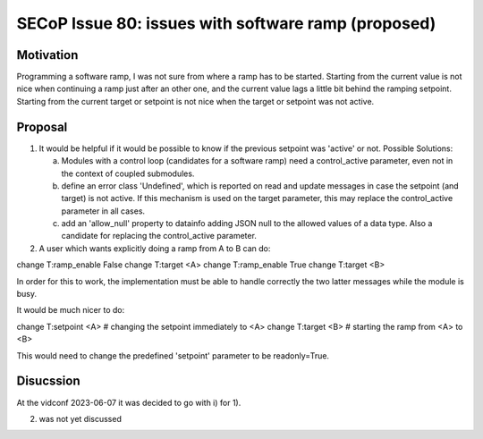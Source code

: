 SECoP Issue 80: issues with software ramp (proposed)
====================================================

Motivation
----------

Programming a software ramp, I was not sure from where a ramp has to be started.
Starting from the current value is not nice when continuing a ramp just after
an other one, and the current value lags a little bit behind the ramping setpoint.
Starting from the current target or setpoint is not nice when the target
or setpoint was not active.


Proposal
--------

1) It would be helpful if it would be possible to know if the previous
   setpoint was 'active' or not. Possible Solutions:

   a) Modules with a control loop (candidates for a software ramp) need a control_active
      parameter, even not in the context of coupled submodules.

   b) define an error class 'Undefined', which is reported on read and update messages
      in case the setpoint (and target) is not active.
      If this mechanism is used on the target parameter, this may replace the
      control_active parameter in all cases.

   c) add an 'allow_null' property to datainfo adding JSON null to the allowed values of
      a data type. Also a candidate for replacing the control_active parameter.
      

2) A user which wants explicitly doing a ramp from A to B can do:

change T:ramp_enable False
change T:target <A>
change T:ramp_enable True
change T:target <B>

In order for this to work, the implementation must be able to handle correctly
the two latter messages while the module is busy.

It would be much nicer to do:

change T:setpoint <A>   # changing the setpoint immediately to <A>
change T:target <B>   # starting the ramp from <A> to <B>

This would need to change the predefined 'setpoint' parameter to be readonly=True.


Disucssion
----------

At the vidconf 2023-06-07 it was decided to go with i) for 1).

(2) was not yet discussed
